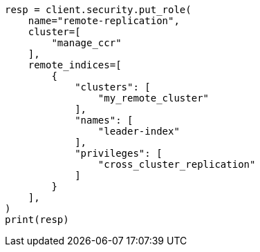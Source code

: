 // This file is autogenerated, DO NOT EDIT
// security/authentication/remote-clusters-privileges-api-key.asciidoc:26

[source, python]
----
resp = client.security.put_role(
    name="remote-replication",
    cluster=[
        "manage_ccr"
    ],
    remote_indices=[
        {
            "clusters": [
                "my_remote_cluster"
            ],
            "names": [
                "leader-index"
            ],
            "privileges": [
                "cross_cluster_replication"
            ]
        }
    ],
)
print(resp)
----
